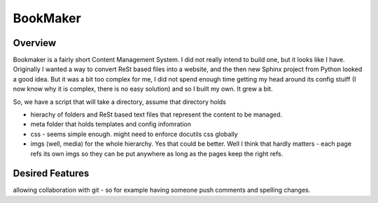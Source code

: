 =========
BookMaker
=========

Overview
--------

Bookmaker is a fairly short Content Management System.  I did not
really intend to build one, but it looks like I have.  Originally I
wanted a way to convert ReSt based files into a website, and the then
new Sphinx project from Python looked a good idea.  But it was a bit
too complex for me, I did not spend enough time getting my head around
its config stuiff (I now know why it is complex, there is no easy
solution) and so I built my own.  It grew a bit.

So, we have a script that will take a directory, assume that directory
holds

* hierachy of folders and ReSt based text files that represent the
  content to be managed.

* meta folder that holds templates and config infomration

* css - seems simple enough.  might need to enforce docutils css
  globally

* imgs (well, media) for the whole hierarchy.  Yes that could be
  better.  Well I think that hardly matters - each page refs its own
  imgs so they can be put anywhere as long as the pages keep the right
  refs.


Desired Features
----------------

allowing collaboration with git - so for example having someone push comments and spelling changes.


